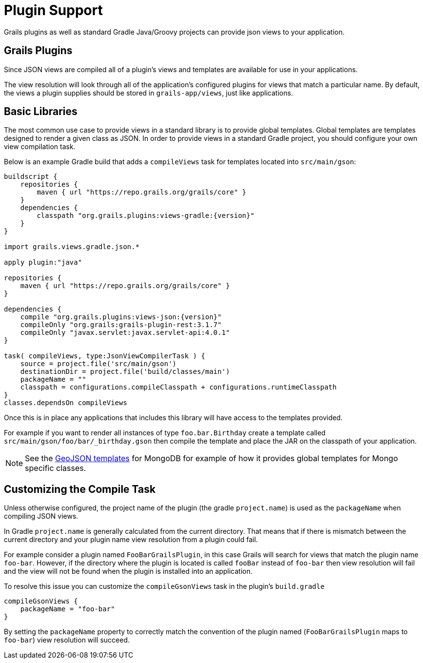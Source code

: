 = Plugin Support

Grails plugins as well as standard Gradle Java/Groovy projects can provide json views to your application.

== Grails Plugins

Since JSON views are compiled all of a plugin's views and templates are available for use in your applications.

The view resolution will look through all of the application's configured plugins for views that match a particular name. By default, the views a plugin supplies should be stored in `grails-app/views`, just like applications.

== Basic Libraries

The most common use case to provide views in a standard library is to provide global templates. Global templates are templates designed to render a given class as JSON. In order to provide views in a standard Gradle project, you should configure your own view compilation task.

Below is an example Gradle build that adds a `compileViews` task for templates located into `src/main/gson`:

[source,groovy,subs="attributes"]
----
buildscript {
    repositories {
        maven { url "https://repo.grails.org/grails/core" }
    }
    dependencies {
        classpath "org.grails.plugins:views-gradle:{version}"
    }
}

import grails.views.gradle.json.*

apply plugin:"java"

repositories {
    maven { url "https://repo.grails.org/grails/core" }
}

dependencies {
    compile "org.grails.plugins:views-json:{version}"
    compileOnly "org.grails:grails-plugin-rest:3.1.7"
    compileOnly "javax.servlet:javax.servlet-api:4.0.1"
}

task( compileViews, type:JsonViewCompilerTask ) {
    source = project.file('src/main/gson')
    destinationDir = project.file('build/classes/main')
    packageName = ""
    classpath = configurations.compileClasspath + configurations.runtimeClasspath
}
classes.dependsOn compileViews
----

Once this is in place any applications that includes this library will have access to the templates provided.

For example if you want to render all instances of type `foo.bar.Birthday` create a template called `src/main/gson/foo/bar/_birthday.gson` then compile the template and place the JAR on the classpath of your application.

NOTE: See the https://github.com/grails/grails-views/tree/master/json-templates/src/templates/grails/mongodb/geo[GeoJSON templates] for MongoDB for example of how it provides global templates for Mongo specific classes.

== Customizing the Compile Task

Unless otherwise configured, the project name of the plugin (the gradle `project.name`) is used as the `packageName` when compiling JSON views.


In Gradle `project.name` is generally calculated from the current directory. That means that if there is mismatch between the current directory and your plugin name view resolution from a plugin could fail.

For example consider a plugin named `FooBarGrailsPlugin`, in this case Grails will search for views that match the plugin name `foo-bar`. However, if the directory where the plugin is located is called `fooBar` instead of `foo-bar` then view resolution will fail and the view will not be found when the plugin is installed into an application.

To resolve this issue you can customize the `compileGsonViews` task in the plugin's `build.gradle`

[source,groovy]
----
compileGsonViews {
    packageName = "foo-bar"
}
----

By setting the `packageName` property to correctly match the convention of the plugin named (`FooBarGrailsPlugin` maps to `foo-bar`) view resolution will succeed.
